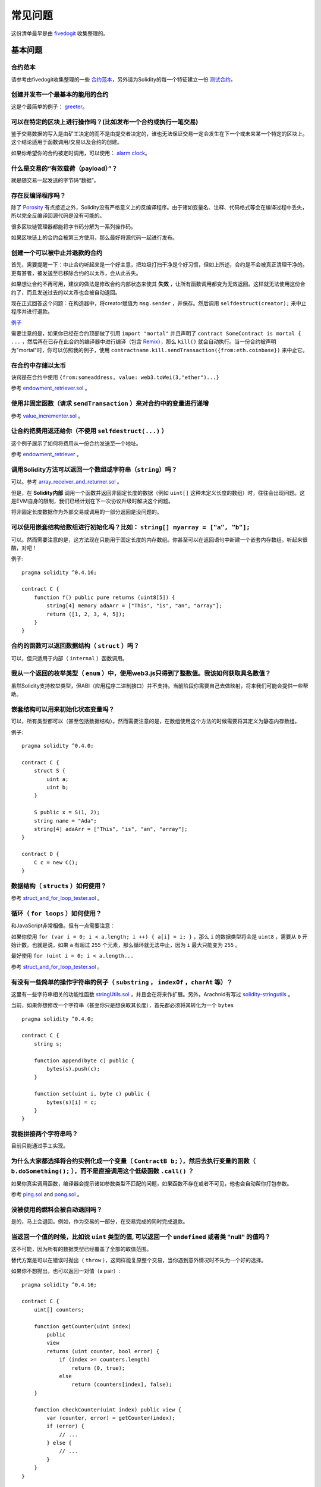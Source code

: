 ###########################
常见问题
###########################

这份清单最早是由 `fivedogit <mailto:fivedogit@gmail.com>`_ 收集整理的。


***************
基本问题
***************

合约范本
========

请参考由fivedogit收集整理的一些 `合约范本 <https://github.com/fivedogit/solidity-baby-steps/tree/master/contracts/>`_，另外请为Solidity的每一个特征建立一份 `测试合约 <https://github.com/ethereum/solidity/blob/develop/test/libsolidity/SolidityEndToEndTest.cpp>`_。

创建并发布一个最基本的能用的合约
================================

这是个最简单的例子： `greeter <https://github.com/fivedogit/solidity-baby-steps/blob/master/contracts/05_greeter.sol>`_。

可以在特定的区块上进行操作吗？(比如发布一个合约或执行一笔交易)
==============================================================

鉴于交易数据的写入是由矿工决定的而不是由提交者决定的，谁也无法保证交易一定会发生在下一个或未来某一个特定的区块上。这个结论适用于函数调用/交易以及合约的创建。

如果你希望你的合约被定时调用，可以使用：
`alarm clock <http://www.ethereum-alarm-clock.com/>`_。

什么是交易的“有效载荷（payload）”？
========================

就是随交易一起发送的字节码“数据”。

存在反编译程序吗？
==================

除了 `Porosity <https://github.com/comaeio/porosity>`_ 有点接近之外，Solidity没有严格意义上的反编译程序。由于诸如变量名、注释、代码格式等会在编译过程中丢失，所以完全反编译回源代码是没有可能的。

很多区块链管理器都能将字节码分解为一系列操作码。

如果区块链上的合约会被第三方使用，那么最好将源代码一起进行发布。

创建一个可以被中止并退款的合约
==============================

首先，需要提醒一下：中止合约听起来是一个好主意，把垃圾打扫干净是个好习惯，但如上所述，合约是不会被真正清理干净的。更有甚者，被发送至已移除合约的以太币，会从此丢失。

如果想让合约不再可用，建议的做法是修改合约内部状态来使其 **失效** ，让所有函数调用都变为无效返回。这样就无法使用这份合约了，而且发送过去的以太币也会被自动退回。

现在正式回答这个问题：在构造器中，将creator赋值为 ``msg.sender`` ，并保存。然后调用 ``selfdestruct(creator);`` 来中止程序并进行退款。

`例子 <https://github.com/fivedogit/solidity-baby-steps/blob/master/contracts/05_greeter.sol>`_

需要注意的是，如果你已经在合约顶部做了引用 ``import "mortal"`` 并且声明了 
``contract SomeContract is mortal { ...`` ，然后再在已存在此合约的编译器中进行编译（包含 `Remix <https://remix.ethereum.org/>`_），那么 ``kill()`` 就会自动执行。当一份合约被声明为"mortal"时，你可以仿照我的例子，使用 ``contractname.kill.sendTransaction({from:eth.coinbase})`` 来中止它。


在合约中存储以太币
==================

诀窍是在合约中使用 ``{from:someaddress, value: web3.toWei(3,"ether")...}``

参考 `endowment_retriever.sol <https://github.com/fivedogit/solidity-baby-steps/blob/master/contracts/30_endowment_retriever.sol>`_ 。

使用非固定函数（请求 ``sendTransaction`` ）来对合约中的变量进行递增
===================================================================

参考 `value_incrementer.sol <https://github.com/fivedogit/solidity-baby-steps/blob/master/contracts/20_value_incrementer.sol>`_ 。

让合约把费用返还给你（不使用 ``selfdestruct(...)`` ）
====================================================

这个例子展示了如何将费用从一份合约发送至一个地址。

参考 `endowment_retriever <https://github.com/fivedogit/solidity-baby-steps/blob/master/contracts/30_endowment_retriever.sol>`_ 。

调用Solidity方法可以返回一个数组或字符串（``string``）吗？
==========================================================

可以。参考 `array_receiver_and_returner.sol <https://github.com/fivedogit/solidity-baby-steps/blob/master/contracts/60_array_receiver_and_returner.sol>`_ 。

但是，在 **Solidity内部** 调用一个函数并返回非固定长度的数据（例如 ``uint[]`` 这种未定义长度的数组）时，往往会出现问题。这是EVM自身的限制，我们已经计划在下一次协议升级时解决这个问题。

将非固定长度数据作为外部交易或调用的一部分返回是没问题的。

可以使用嵌套结构给数组进行初始化吗？比如： ``string[] myarray = ["a", "b"];``
=============================================================================

可以。然而需要注意的是，这方法现在只能用于固定长度的内存数组。你甚至可以在返回语句中新建一个嵌套内存数组。听起来很酷，对吧！ 

例子::

    pragma solidity ^0.4.16;

    contract C {
        function f() public pure returns (uint8[5]) {
            string[4] memory adaArr = ["This", "is", "an", "array"];
            return ([1, 2, 3, 4, 5]);
        }
    }

合约的函数可以返回数据结构（ ``struct`` ）吗？
==========================================

可以，但只适用于内部（ ``internal`` ）函数调用。

我从一个返回的枚举类型（ ``enum`` ）中，使用web3.js只得到了整数值。我该如何获取具名数值？
=========================================================================================

虽然Solidity支持枚举类型，但ABI（应用程序二进制接口）并不支持。当前阶段你需要自己去做映射，将来我们可能会提供一些帮助。

嵌套结构可以用来初始化状态变量吗？
==================================

可以，所有类型都可以（甚至包括数据结构）。然而需要注意的是，在数组使用这个方法的时候需要将其定义为静态内存数组。

例子::

    pragma solidity ^0.4.0;

    contract C {
        struct S {
            uint a;
            uint b;
        }

        S public x = S(1, 2);
        string name = "Ada";
        string[4] adaArr = ["This", "is", "an", "array"];
    }

    contract D {
        C c = new C();
    }

数据结构（ ``structs`` ）如何使用？
===================================

参考 `struct_and_for_loop_tester.sol <https://github.com/fivedogit/solidity-baby-steps/blob/master/contracts/65_struct_and_for_loop_tester.sol>`_ 。

循环（ ``for loops`` ）如何使用？
=================================

和JavaScript非常相像。但有一点需要注意：

如果你使用 ``for (var i = 0; i < a.length; i ++) { a[i] = i; }`` ，那么 ``i`` 的数据类型将会是 ``uint8`` ，需要从 ``0`` 开始计数。也就是说，如果 ``a`` 有超过 ``255`` 个元素，那么循环就无法中止，因为 ``i`` 最大只能变为 ``255`` 。

最好使用 ``for (uint i = 0; i < a.length...``

参考 `struct_and_for_loop_tester.sol <https://github.com/fivedogit/solidity-baby-steps/blob/master/contracts/65_struct_and_for_loop_tester.sol>`_ 。

有没有一些简单的操作字符串的例子（ ``substring`` ， ``indexOf`` ，``charAt`` 等）？
===================================================================================

这里有一些字符串相关的功能性函数 `stringUtils.sol <https://github.com/ethereum/dapp-bin/blob/master/library/stringUtils.sol>`_ ，并且会在将来作扩展。另外，Arachnid有写过 `solidity-stringutils <https://github.com/Arachnid/solidity-stringutils>`_ 。

当前，如果你想修改一个字符串（甚至你只是想获取其长度），首先都必须将其转化为一个 ``bytes`` ::

    pragma solidity ^0.4.0;

    contract C {
        string s;

        function append(byte c) public {
            bytes(s).push(c);
        }

        function set(uint i, byte c) public {
            bytes(s)[i] = c;
        }
    }


我能拼接两个字符串吗？
======================

目前只能通过手工实现。

为什么大家都选择将合约实例化成一个变量（ ``ContractB b;`` ），然后去执行变量的函数（ ``b.doSomething();`` ），而不是直接调用这个低级函数 ``.call()`` ？
==========================================================================================================================================================================

如果你真实调用函数，编译器会提示诸如参数类型不匹配的问题，如果函数不存在或者不可见，他也会自动帮你打包参数。

参考 `ping.sol <https://github.com/fivedogit/solidity-baby-steps/blob/master/contracts/45_ping.sol>`_ and
`pong.sol <https://github.com/fivedogit/solidity-baby-steps/blob/master/contracts/45_pong.sol>`_ 。

没被使用的燃料会被自动退回吗？
==============================

是的，马上会退回。例如，作为交易的一部分，在交易完成的同时完成退款。

当返回一个值的时候，比如说 ``uint`` 类型的值, 可以返回一个 ``undefined`` 或者类 "null" 的值吗？
===============================================================================================

这不可能，因为所有的数据类型已经覆盖了全部的取值范围。

替代方案是可以在错误时抛出（ ``throw`` ），这同样能复原整个交易，当你遇到意外情况时不失为一个好的选择。

如果你不想抛出，也可以返回一对值（a pair）::

    pragma solidity ^0.4.16;

    contract C {
        uint[] counters;

        function getCounter(uint index)
            public
            view
            returns (uint counter, bool error) {
                if (index >= counters.length)
                    return (0, true);
                else
                    return (counters[index], false);
        }

        function checkCounter(uint index) public view {
            var (counter, error) = getCounter(index);
            if (error) {
                // ...
            } else {
                // ...
            }
        }
    }


注释会被包含在已部署的合约里吗，而且会增加部署的燃料费吗？
==========================================================

不会，所有执行时非必须的内容都会在编译的时候被移除。
其中就包括注释、变量名和类型名。

如果在调用合约的函数时一起发送了以太币，将会发生什么？
======================================================

就像在创建合约时发送以太币一样，会累加到合约的余额总数上。
你只可以将以太币一起发送至拥有 ``payable`` 修饰符的函数，不然会抛出异常。

合约对合约的交易可以获得交易回执吗？
====================================

不能，合约对合约的函数调用并不会创建前者自己的交易，你必须要去查看全部的交易。这也是为什么很多区块管理器无法正确显示合约对合约发送的以太币。

关键字 ``memory`` 是什么？是用来做什么的？
==========================================

以太坊虚拟机拥有三类存储区域。

第一类是存储（ "storage" ），贮存了合约声明中所有的变量。
虚拟机会为每份合约分别划出一片独立的存储（ "storage" ）区域，并在函数相互调用时持久存在，所以其使用开销非常大。

第二类是内存（ "memory" ），用于暂存数据。其中存储的内容会在函数被调用（包括外部函数）时擦除，所以其使用开销相对较小。

第三类是栈，用于存放本地小变量。使用几乎是免费的，但容量有限。

对绝大部分数据类型来说，由于每次被使用时都会被复制，所以你无法指定将其存储在哪里。

在数据类型中，对所谓存储地点比较重视的是结构和数组。 如果你在函数调用中传递了这类参数，假设它们的数据可以被贮存在存储（storage）或内存（memory）中，那么它们将不会被复制。也就是说，当你在被调用函数中修改了它们的内容，这些修改调用者也是可见的。

不同数据类型的变量会有各自默认的存储地点：

* 状态变量总是会贮存在存储（storage）中
* 函数参数默认存放在内存（memory）中
* 数据结构、数组或映射类型的本地变量，默认会放在存储（storage）中
* 除数据结构、数组及映射类型之外的本地变量，会储存在栈中

例子::

    pragma solidity ^0.4.0;

    contract C {
        uint[] data1;
        uint[] data2;

        function appendOne() public {
            append(data1);
        }

        function appendTwo() public {
            append(data2);
        }

        function append(uint[] storage d) internal {
            d.push(1);
        }
    }

函数 ``append`` 能一起作用于 ``data1`` 和 ``data2`` ，并且修改是永久保存的。如果你移除了 ``storage`` 关键字，函数的参数会默认存储于 ``memory`` 。这带来的影响是，在 ``append(data1)`` 或 ``append(data2)`` 被调用的时节，一份全新的状态变量的拷贝会在内存（memory）中被创建， ``append`` 操作的会是这份拷贝（也不支持 ``.push`` -但这又是另一个话题了）。针对这份全新的拷贝的修改，不会反过来影响 ``data1`` 或 ``data2`` 。

一个常见误区就是声明了一个本地变量，就认为它会创建在内存（memory）中，其实它会被创建在存储（storage）中::

    /// 这份合约包含一处错误

    pragma solidity ^0.4.0;

    contract C {
        uint someVariable;
        uint[] data;

        function f() public {
            uint[] x;
            x.push(2);
            data = x;
        }
    }

本地变量 ``x`` 的数据类型是 ``uint[] storage``，但由于存储（storage）不是动态指定的，它需要在使用前通过状态变量赋值。所以 ``x`` 本身不会被分配存储（storage）的空间，取而代之的是，它只是作为存储（storage）中已有变量的别名。 

实际上会发生的是，编译器将 ``x`` 解析为一个存储指针，并默认将指针指向存储（storage）的 ``0`` 位置。这就造成 ``someVariable`` （贮存在存储（storage）的 ``0`` 位置）会被 ``x.push(2)`` 更改。

正确的方法如下::

    pragma solidity ^0.4.0;

    contract C {
        uint someVariable;
        uint[] data;

        function f() public {
            uint[] x = data;
            x.push(2);
        }
    }

******************
高级问题
******************

怎样才能在合约中获取一个随机数？（实施一份自动回款的博彩合约）
==============================================================

做好随机这件事情，往往是一个加密项目最关键的部分，大部分的失败都来自于使用了低劣的随机数发生器。

如果你不考虑安全性，可以做一个类似于 `coin flipper <https://github.com/fivedogit/solidity-baby-steps/blob/master/contracts/35_coin_flipper.sol>`_ 的东西，反之，最好调用一份可以提供随机性的合约，比如 `RANDAO <https://github.com/randao/randao>`_ 。

从另一份合约中的非固定函数获取返回值
====================================

关键点是调用者（合约）需要了解将被调用的函数。

参考 `ping.sol <https://github.com/fivedogit/solidity-baby-steps/blob/master/contracts/45_ping.sol>`_
和 `pong.sol <https://github.com/fivedogit/solidity-baby-steps/blob/master/contracts/45_pong.sol>`_ 。

让合约在第一次被挖矿时就开始做些事情
====================================

使用构造函数。在构造函数中写的任何内容都会在第一次被挖矿时执行。

参考 `replicator.sol <https://github.com/fivedogit/solidity-baby-steps/blob/master/contracts/50_replicator.sol>`_ 。

怎样才能创建二维数组？
======================

参考 `2D_array.sol <https://github.com/fivedogit/solidity-baby-steps/blob/master/contracts/55_2D_array.sol>`_ 。

需要注意的是，用 ``uint8`` 类型的数据填满一个10x10的方阵，再加上合约创建，总共需要花费超过 ``800,000`` 燃料费。如果是17x17需要 ``2,000,000`` 燃料费。然而交易燃料费上限是314万。。。好吧，其实你也玩不了太大的花样。

注意，“创建”数组纯粹是免费的，成本在于填充数组。

还需注意，优化存储访问可以大大降低燃料的成本，因为一个位置可以存放下32个 ``uint8`` 类型的值。但这类优化目前也存在一些问题：在跨循环的时候不起作用；以及在边界检查时候会出问题。

当我们复制一个 ``数据结构`` 时， ``数据结构`` 中定义的映射会被怎么处理？
========================================================================

这是一个非常有意思的问题。假设我们有一份合约，里面的字段设置如下::

    struct User {
        mapping(string => string) comments;
    }

    function somefunction public {
       User user1;
       user1.comments["Hello"] = "World";
       User user2 = user1;
    }

在这种情况下，由于缺失 "被映射的键列表" ，被复制至userList的数据结构中的映射会被忽视。因此，系统无法找出什么值可以被复制过去。

我应该如何创建一份只包含指定数量wei的合约？
===========================================

目前实现方式不是太优雅，当然暂时也没有更好的方法。
就拿 ``合约A`` 调用一个 ``合约B`` 的新实例来说，``new B`` 周围必须要加括号，不然 ``B.value`` 就会被认作是一个叫做 ``B`` 的成员在调用 ``value`` 函数。
你必须确保两份合约都知道对方的存在，并且 ``合约B`` 拥有 ``payable`` 构造函数。

就是这个例子::

    pragma solidity ^0.4.0;

    contract B {
        function B() public payable {}
    }

    contract A {
        address child;

        function test() public {
            child = (new B).value(10)(); //construct a new B with 10 wei
        }
    }

合约的函数可以接收二维数组吗？
==============================

二维数组还无法使用于外部调用和动态数组 - 你只能使用一维的动态数组。

``bytes32`` 和 ``string`` 有什么关系吗？为什么 ``bytes32 somevar = "stringliteral";`` 可以生效，还有保存下来那个32-字节的16进制数值有什么含义吗？
========================================================================================================================================================================================

数据类型 ``bytes32`` 可以存放 32个（原始）字节。在给变量分配值的过程中 ``bytes32 samevar = "stringliteral";``，
字符串已经被逐字翻译成了原始字节。如果你去检查 ``somevar`` ，会发现一个32-字节的16进制数值，这就是用16进制表示的 ``"字符串的文字"`` 。

The type ``bytes`` is similar, only that it can change its length.
数据类型 ``bytes`` 与此类似，只是它的长度可以改变。

最终来看，假设 ``bytes`` 储存的是字符串的UTF-8编码，那么它和 ``string`` 基本是等同的。由于 ``string`` 存储的是UTF-8编码格式的数据，所以计算字符串中字符数量的成本是很高的（某些字符的编码甚至大于一个字节）。因此，系统还不支持 ``string s; s.length`` ，甚至不能通过索引访问 ``s[2]`` 。但如果你想访问字符串的下级字节编码，可以使用 ``bytes(s).length`` 和 ``bytes(s)[2]``，它们分别会返回字符串在UTF-8编码下的字节数量（不是字符数量）以及字符串UTF-8编码的第二个字节（不是字符）。

一份合约可以传递一个数组（固定长度）或者一个字符串或者一个 ``bytes`` （不定长度）给另一份合约吗？
=================================================================================================

当然可以。但如果不小心跨越了内存 / 存储的边界，一份独立的拷贝就会被创建出来::

    pragma solidity ^0.4.16;

    contract C {
        uint[20] x;

        function f() public {
            g(x);
            h(x);
        }

        function g(uint[20] y) internal pure {
            y[2] = 3;
        }

        function h(uint[20] storage y) internal {
            y[3] = 4;
        }
    }

由于会在内存中对存储的值创建一份独立的拷贝（默认存储在内存中），所以对 ``g(x)`` 的调用其实并不会对 ``x`` 产生影响。另一方面，由于传递的只是引用而不是一个拷贝， ``h(x)`` 得以成功地修改了 ``x`` 。

有些时候，当我想用类似这样的表达式： ``arrayname.length = 7;`` 来修改数组长度，却会得到一个编译错误 ``Value must be an lvalue`` 。这是为什么？
====================================================================================================================================================

你可以使用 ``arrayname.length = <some new length>;`` 来调整存储中的动态数组的长度（例如在合约层面声明的数组）。如果你得到一个 "lvalue" 错误，那么你有可能做错了以下两件事中的一件或全部。

1. 你在尝试修改长度的数组可能是存在 "内存" 中的，或者

2. 你可能在尝试修改一个非动态数组的长度。

::

    int8[] memory memArr;        // 第一种情况
    memArr.length++;             // 非法操作
    int8[5] storageArr;          // 第二种情况
    somearray.length++;          // 非法操作
    int8[5] storage storageArr2; // 第二种情况附加显式定义
    somearray2.length++;         // 合法操作

**重要提醒：** 在Solidity中，数组维数的声明方向是和在C或Java中的声明方向相反的，但访问方式相同。

举个例子， ``int8[][5] somearray;`` 是5个 ``int8`` 格式的动态数组。

这么做的原因是， ``T[5]`` 就总是能被识别为5个 ``T`` ，哪怕 ``T`` 本身就是一个数组（而在C或Java是不一样的）。 

Solidity的函数可以返回一个字符串数组吗（ ``string[]`` ）？
==========================================================

暂时还不可以，因为这要求两个层面的动态数组（ ``string`` 本身就是一种动态数组）。

如果你发起了一次获取数组的调用，有可能获得整个数组吗？还是说另外需要写一个辅助函数来实现？
========================================================================================

一个数组类型的公共状态变量会有一个自动的获取函数 :ref:`getter function<getter-functions>` , 这个函数只会返回单个元素。如果你想获取完整的数组，那么只能再手工写一个函数来实现。

如果某个账户只存储了值但没有任何代码，将会发生什么？例子: http://test.ether.camp/account/5f740b3a43fbb99724ce93a879805f4dc89178b5
=================================================================================================================================

构造函数做的最后一件事情是返回合约的代码。这件事消耗的燃料取决于代码的长度，其中有种可能的情况是提供的燃料不够。这是唯一的一种情况下，出现了 "out of gas" 异常却不会去复原改变了的状态，这个改变在这里就是对状态变量的初始化。

https://github.com/ethereum/wiki/wiki/Subtleties

当CREATE操作的某个阶段被成功执行，如果这个操作返回x，那么5 * len(x)的燃料在合约被创建前会从剩余燃料中被扣除。如果剩余的燃料少于5 * len(x)，那么就不进行燃料扣除，而是把创建的合约代码改变成空字符串，但这时候并不认为是发生了异常 - 不会发生复原。

在定制代币（Token）的合约中，下面这些奇怪的校验是做什么的？
===========================================================

::

    require((balanceOf[_to] + _value) >= balanceOf[_to]);

在Solidity（以及大多数其他机器相关的编程语言）中的整型都会被限定在一定范围内。
比如 ``uint256`` ，就是从 ``0`` 到 ``2**256 - 1`` 。如果针对这些数字进行操作的结果不在这个范围内，那么就会被截断。这些截断会带来
`严重的后果 <https://en.bitcoin.it/wiki/Value_overflow_incident>`_ ，所以像上面这样的代码需要考虑避免此类攻击。

更多问题？
==========

如果你有其他问题，或者你的问题在这里找不到答案，请在此联系我们
`gitter <https://gitter.im/ethereum/solidity>`_ 或者提交一个 `issue <https://github.com/ethereum/solidity/issues>`_ 。
